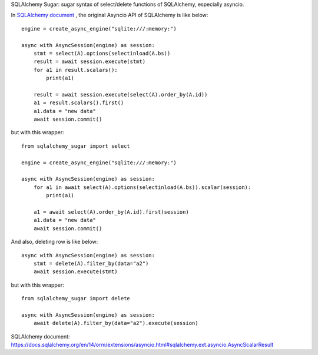 SQLAlchemy Sugar: sugar syntax of select/delete functions of SQLAlchemy, especially asyncio.

In `SQLAlchemy document`_ , the original Asyncio API of SQLAlchemy is like below::

    engine = create_async_engine("sqlite:///:memory:")

    async with AsyncSession(engine) as session:
        stmt = select(A).options(selectinload(A.bs))
        result = await session.execute(stmt)
        for a1 in result.scalars():
            print(a1)
    
        result = await session.execute(select(A).order_by(A.id))
        a1 = result.scalars().first()
        a1.data = "new data"
        await session.commit()

but with this wrapper::

    from sqlalchemy_sugar import select

    engine = create_async_engine("sqlite:///:memory:")

    async with AsyncSession(engine) as session:
        for a1 in await select(A).options(selectinload(A.bs)).scalar(session):
            print(a1)
    
        a1 = await select(A).order_by(A.id).first(session)
        a1.data = "new data"
        await session.commit()

And also, deleting row is like below::

    async with AsyncSession(engine) as session:
        stmt = delete(A).filter_by(data="a2")
        await session.execute(stmt)

but with this wrapper::

    from sqlalchemy_sugar import delete

    async with AsyncSession(engine) as session:
        await delete(A).filter_by(data="a2").execute(session)

_`SQLAlchemy document`: https://docs.sqlalchemy.org/en/14/orm/extensions/asyncio.html#sqlalchemy.ext.asyncio.AsyncScalarResult
